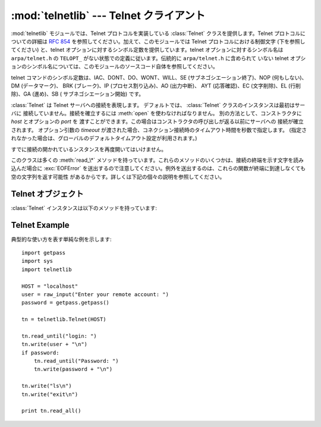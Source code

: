 
:mod:`telnetlib` --- Telnet クライアント
========================================

.. module:: telnetlib
   :synopsis: Telnet クライアントクラス
.. sectionauthor:: Skip Montanaro <skip@pobox.com>


.. index:: single: protocol; Telnet

:mod:`telnetlib` モジュールでは、Telnet プロトコルを実装している :class:`Telnet` クラスを提供します。Telnet
プロトコルについての詳細は :rfc:`854` を参照してください。加えて、このモジュールでは Telnet プロトコルにおける制御文字
(下を参照してください) と、telnet オプションに対するシンボル定数を提供しています。telnet オプションに対するシンボル名は
``arpa/telnet.h`` の ``TELOPT_`` がない状態での定義に従います。伝統的に ``arpa/telnet.h`` に含められて
いない telnet オプションのシンボル名については、このモジュールのソースコード自体を参照してください。

telnet コマンドのシンボル定数は、IAC、DONT、DO、WONT、WILL、SE (サブネゴシエーション終了)、NOP (何もしない)、DM
(データマーク)、 BRK (ブレーク)、IP (プロセス割り込み)、AO (出力中断)、 AYT (応答確認)、EC (文字削除)、EL (行削除)、GA
(進め)、SB ( サブネゴシエーション開始) です。


.. class:: Telnet([host[, port[, timeout]]])

   :class:`Telnet` は Telnet サーバへの接続を表現します。
   デフォルトでは、 :class:`Telnet` クラスのインスタンスは最初はサーバに
   接続していません。接続を確立するには :meth:`open` を使わなければなりません。
   別の方法として、コンストラクタに *host* とオプションの *port* を
   渡すことができます。この場合はコンストラクタの呼び出しが返る以前にサーバへの
   接続が確立されます。
   オプション引数の *timeout* が渡された場合、コネクション接続時のタイムアウト時間を秒数で指定します。
   (指定されなかった場合は、グローバルのデフォルトタイムアウト設定が利用されます。)

   すでに接続の開かれているンスタンスを再度開いてはいけません。

   このクラスは多くの :meth:`read_\*` メソッドを持っています。これらのメソッドのいくつかは、接続の終端を示す文字を読み込んだ場合に
   :exc:`EOFError` を送出するので注意してください。例外を送出するのは、これらの関数が終端に到達しなくても空の文字列を返す可能性
   があるからです。詳しくは下記の個々の説明を参照してください。

   .. versionchanged:: 2.6
      *timeout* が追加されました


.. seealso::

   :rfc:`854` - Telnet プロトコル仕様 (Telnet Protocol Specification)
      Telnet プロトコルの定義。


.. _telnet-objects:

Telnet オブジェクト
-------------------

:class:`Telnet` インスタンスは以下のメソッドを持っています:


.. method:: Telnet.read_until(expected[, timeout])

   *expected* で指定された文字列を読み込むか、 *timeout* で指定された秒数が経過するまで読み込みます。

   与えられた文字列に一致する部分が見つからなかった場合、読み込むことができたもの全てを返します。これは空の文字列になる可能性が
   あります。接続が閉じられ、転送処理済みのデータが得られない場合には :exc:`EOFError` が送出されます。


.. method:: Telnet.read_all()

   EOFに到達するまでの全てのデータを読み込みます; 接続が閉じられるまでブロックします。


.. method:: Telnet.read_some()

   EOF に到達しない限り、少なくとも 1 バイトの転送処理済みデータを読み込みます。EOF に到達した場合は ``''`` を返します。
   すぐに読み出せるデータが存在しない場合にはブロックします。


.. method:: Telnet.read_very_eager()

   I/O によるブロックを起こさずに読み出せる全てのデータを読み込みます (eager モード)。

   接続が閉じられており、転送処理済みのデータとして読み出せるものがない場合には :exc:`EOFError` が送出されます。それ以外の
   場合で、単に読み出せるデータがない場合には ``''`` を返します。 IAC シーケンス操作中でないかぎりブロックしません。


.. method:: Telnet.read_eager()

   現在すぐに読み出せるデータを読み出します。

   接続が閉じられており、転送処理済みのデータとして読み出せるものがない場合には :exc:`EOFError` が送出されます。それ以外の
   場合で、単に読み出せるデータがない場合には ``''`` を返します。 IAC シーケンス操作中でないかぎりブロックしません。


.. method:: Telnet.read_lazy()

   すでにキューに入っているデータを処理して返します (lazy モード)。

   接続が閉じられており、読み出せるデータがない場合には :exc:`EOFError` を送出します。それ以外の場合で、転送処理済みの
   データで読み出せるものがない場合には ``''`` を返します。 IAC シーケンス操作中でないかぎりブロックしません。


.. method:: Telnet.read_very_lazy()

   すでに処理済みキューに入っているデータを処理して返します (very lazy モード)。

   接続が閉じられており、読み出せるデータがない場合には :exc:`EOFError` を送出します。それ以外の場合で、転送処理済みの
   データで読み出せるものがない場合には ``''`` を返します。このメソッドは決してブロックしません。


.. method:: Telnet.read_sb_data()

   SB/SE ペア (サブオプション開始／終了) の間に収集されたデータを返します。 ``SE`` コマンドによって起動されたコールバック関数はこれらのデータ
   にアクセスしなければなりません。

   このメソッドはけっしてブロックしません。

   .. versionadded:: 2.3


.. method:: Telnet.open(host[, port])

   サーバホストに接続します。第二引数はオプションで、ポート番号を指定します。標準の値は通常の Telnet ポート番号 (23) です。
   オプション引数の *timeout* が渡された場合、コネクション接続時などのブロックする操作のタイムアウト時間を秒数で指定します。
   (指定されなかった場合は、グローバルのデフォルトタイムアウト設定が利用されます。)

   すでに接続しているインスタンスで再接続を試みてはいけません。

   .. versionchanged:: 2.6
      *timeout* が追加されました


.. method:: Telnet.msg(msg[, *args])

   デバッグレベルが ``>`` 0 のとき、デバッグ用のメッセージを出力します。追加の引数が存在する場合、標準の文字列書式化演算子 ``%`` を使って
   *msg* 中の書式指定子に代入されます。


.. method:: Telnet.set_debuglevel(debuglevel)

   デバッグレベルを設定します。 *debuglevel* が大きくなるほど、 (``sys.stdout`` に) デバッグメッセージがたくさん出力されます。


.. method:: Telnet.close()

   接続を閉じます。


.. method:: Telnet.get_socket()

   内部的に使われているソケットオブジェクトです。


.. method:: Telnet.fileno()

   内部的に使われているソケットオブジェクトのファイル記述子です。


.. method:: Telnet.write(buffer)

   ソケットに文字列を書き込みます。このとき IAC 文字については  2 度送信します。接続がブロックした場合、書き込みがブロックする
   可能性があります。接続が閉じられた場合、 :exc:`socket.error`  が送出されるかもしれません。


.. method:: Telnet.interact()

   非常に低機能の telnet クライアントをエミュレートする対話関数です。


.. method:: Telnet.mt_interact()

   :meth:`interact` のマルチスレッド版です。


.. method:: Telnet.expect(list[, timeout])

   正規表現のリストのうちどれか一つにマッチするまでデータを読みます。

   第一引数は正規表現のリストです。コンパイルされたもの  (:class:`re.RegexObject` のインスタンス) でも、コンパイルされていないもの
   (文字列) でもかまいません。オプションの第二引数はタイムアウトで、単位は秒です; 標準の値は無期限に設定されています。

   3 つの要素からなるタプル: 最初にマッチした正規表現のインデクス; 返されたマッチオブジェクト;
   マッチ部分を含む、マッチするまでに読み込まれたテキストデータ、を返します。

   ファイル終了子が見つかり、かつ何もテキストデータが読み込まれなかった場合、 :exc:`EOFError` が送出されます。そうでない
   場合で何もマッチしなかった場合には ``(-1, None, text)`` が返されます。ここで *text* はこれまで受信したテキストデータです
   (タイムアウトが発生した場合には空の文字列になる場合もあります)。

   正規表現の末尾が (``.*`` のような) 貪欲マッチングになっている場合や、入力に対して 1 つ以上の正規表現がマッチする場合には、
   その結果は決定不能で、I/O のタイミングに依存するでしょう。


.. method:: Telnet.set_option_negotiation_callback(callback)

   telnet オプションが入力フローから読み込まれるたびに、 *callback* が (設定されていれば) 以下の引数形式: callback(telnet
   socket, command (DO/DONT/WILL/WONT), option) で呼び出されます。その後 telnet オプションに対しては
   telnetlib  は何も行いません。


.. _telnet-example:

Telnet Example
--------------

.. sectionauthor:: Peter Funk <pf@artcom-gmbh.de>


典型的な使い方を表す単純な例を示します::

   import getpass
   import sys
   import telnetlib

   HOST = "localhost"
   user = raw_input("Enter your remote account: ")
   password = getpass.getpass()

   tn = telnetlib.Telnet(HOST)

   tn.read_until("login: ")
   tn.write(user + "\n")
   if password:
       tn.read_until("Password: ")
       tn.write(password + "\n")

   tn.write("ls\n")
   tn.write("exit\n")

   print tn.read_all()

